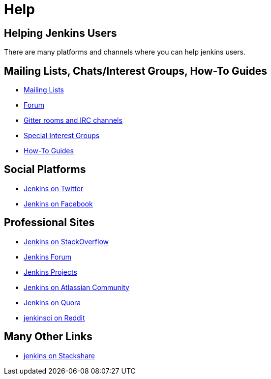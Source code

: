 = Help

== Helping Jenkins Users

There are many platforms and channels where you can help jenkins users.

== Mailing Lists, Chats/Interest Groups, How-To Guides

- xref:mailing-lists:index.adoc[Mailing Lists]
- link:https://community.jenkins.io[Forum]
- xref:chat:index.adoc[Gitter rooms and IRC channels]
- xref:sigs:ROOT:index.adoc[Special Interest Groups]
- xref:how-to-guides.adoc[How-To Guides]

== Social Platforms

- https://twitter.com/jenkinsci[Jenkins on Twitter]
- https://www.facebook.com/jenkins.io[Jenkins on Facebook]

== Professional Sites

- https://stackoverflow.com/tags/jenkins[Jenkins on StackOverflow]
- link:https://community.jenkins.io[Jenkins Forum]
- https://issues.jenkins.io/secure/BrowseProjects.jspa[Jenkins Projects]
- https://community.atlassian.com/t5/tag/jenkins/tg-p[Jenkins on Atlassian Community]
- https://www.quora.com/topic/Jenkins[Jenkins on Quora]
- https://www.reddit.com/r/jenkinsci[jenkinsci on Reddit]

== Many Other Links

- https://stackshare.io/jenkins[jenkins on Stackshare]
